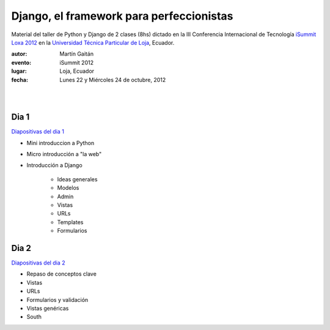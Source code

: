 ==========================================
Django, el framework para perfeccionistas
==========================================

Material del taller de Python y Django de 2 clases (8hs) dictado en la
III Conferencia Internacional de Tecnología
`iSummit Loxa 2012 <http://www.utpl.edu.ec/isummit2012/>`_ en
la `Universidad Técnica Particular de Loja <http://www.utpl.edu.ec/>`_,
Ecuador.

:autor: Martín Gaitán
:evento: iSummit 2012
:lugar: Loja, Ecuador
:fecha: Lunes 22 y Miércoles 24 de octubre, 2012

|
|

.. image:: slides/static/img/cc_by_sa-3.png


Dia 1
======

`Diapositivas del dia 1 <http://mgaitan.github.com/curso-django/dia1.html>`_

- Mini introduccion a Python
- Micro introducción a "la web"
- Introducción a Django

    - Ideas generales
    - Modelos
    - Admin
    - Vistas
    - URLs
    - Templates
    - Formularios

Dia 2
======

`Diapositivas del dia 2 <http://mgaitan.github.com/curso-django/dia2.html>`_

- Repaso de conceptos clave
- Vistas
- URLs
- Formularios y validación
- Vistas genéricas
- South


